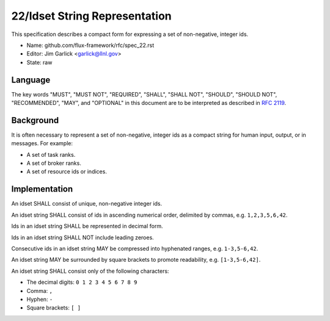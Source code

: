 .. github display
   GitHub is NOT the preferred viewer for this file. Please visit
   https://flux-framework.rtfd.io/projects/flux-rfc/en/latest/spec_22.html

22/Idset String Representation
==============================

This specification describes a compact form for
expressing a set of non-negative, integer ids.

-  Name: github.com/flux-framework/rfc/spec_22.rst

-  Editor: Jim Garlick <garlick@llnl.gov>

-  State: raw


Language
--------

The key words "MUST", "MUST NOT", "REQUIRED", "SHALL", "SHALL NOT", "SHOULD",
"SHOULD NOT", "RECOMMENDED", "MAY", and "OPTIONAL" in this document are to
be interpreted as described in `RFC 2119 <http://tools.ietf.org/html/rfc2119>`__.


Background
----------

It is often necessary to represent a set of non-negative, integer ids
as a compact string for human input, output, or in messages. For example:

-  A set of task ranks.

-  A set of broker ranks.

-  A set of resource ids or indices.


Implementation
--------------

An idset SHALL consist of unique, non-negative integer ids.

An idset string SHALL consist of ids in ascending numerical order,
delimited by commas, e.g. ``1,2,3,5,6,42``.

Ids in an idset string SHALL be represented in decimal form.

Ids in an idset string SHALL NOT include leading zeroes.

Consecutive ids in an idset string MAY be compressed into hyphenated
ranges, e.g. ``1-3,5-6,42``.

An idset string MAY be surrounded by square brackets to promote readability,
e.g. ``[1-3,5-6,42]``.

An idset string SHALL consist only of the following characters:

-  The decimal digits: ``0 1 2 3 4 5 6 7 8 9``

-  Comma: ``,``

-  Hyphen: ``-``

-  Square brackets: ``[ ]``
